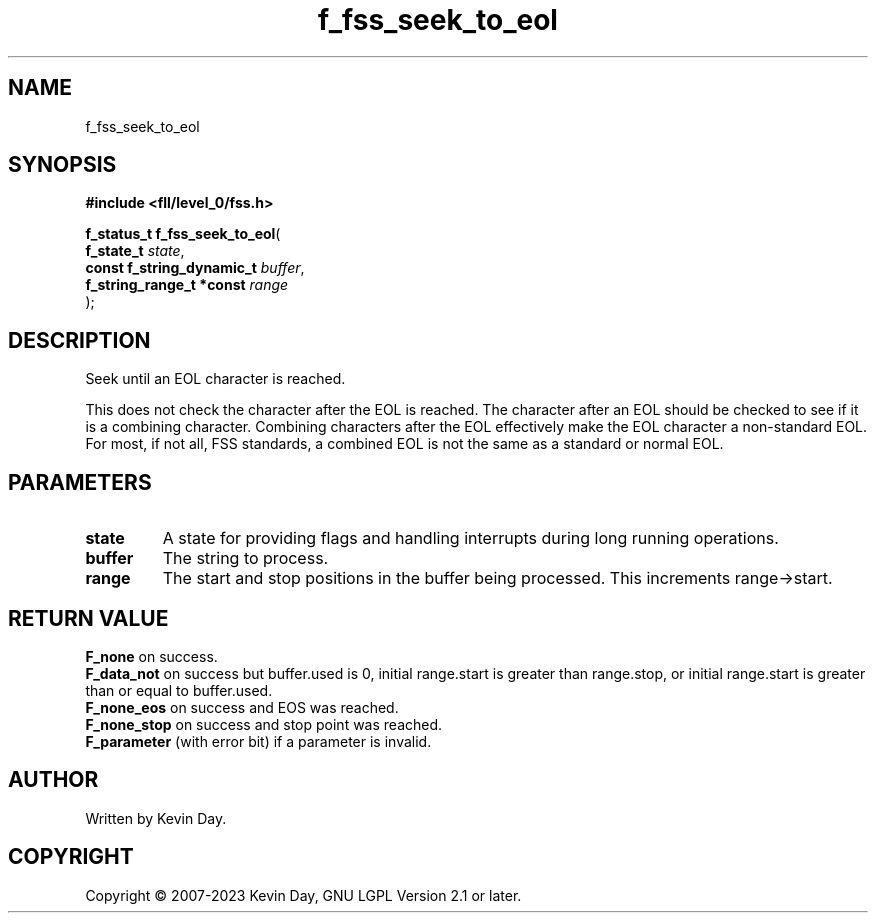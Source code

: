 .TH f_fss_seek_to_eol "3" "July 2023" "FLL - Featureless Linux Library 0.6.8" "Library Functions"
.SH "NAME"
f_fss_seek_to_eol
.SH SYNOPSIS
.nf
.B #include <fll/level_0/fss.h>
.sp
\fBf_status_t f_fss_seek_to_eol\fP(
    \fBf_state_t                \fP\fIstate\fP,
    \fBconst f_string_dynamic_t \fP\fIbuffer\fP,
    \fBf_string_range_t *const  \fP\fIrange\fP
);
.fi
.SH DESCRIPTION
.PP
Seek until an EOL character is reached.
.PP
This does not check the character after the EOL is reached. The character after an EOL should be checked to see if it is a combining character. Combining characters after the EOL effectively make the EOL character a non-standard EOL. For most, if not all, FSS standards, a combined EOL is not the same as a standard or normal EOL.
.SH PARAMETERS
.TP
.B state
A state for providing flags and handling interrupts during long running operations.

.TP
.B buffer
The string to process.

.TP
.B range
The start and stop positions in the buffer being processed. This increments range->start.

.SH RETURN VALUE
.PP
\fBF_none\fP on success.
.br
\fBF_data_not\fP on success but buffer.used is 0, initial range.start is greater than range.stop, or initial range.start is greater than or equal to buffer.used.
.br
\fBF_none_eos\fP on success and EOS was reached.
.br
\fBF_none_stop\fP on success and stop point was reached.
.br
\fBF_parameter\fP (with error bit) if a parameter is invalid.
.SH AUTHOR
Written by Kevin Day.
.SH COPYRIGHT
.PP
Copyright \(co 2007-2023 Kevin Day, GNU LGPL Version 2.1 or later.
